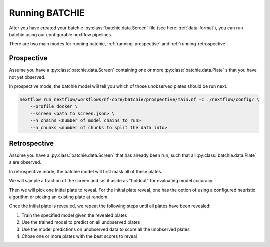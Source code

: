 Running BATCHIE
===============

After you have created your batchie :py:class:`batchie.data.Screen` file (see here: :ref:`data-format`),
you can run batchie using our configurable nextflow pipelines.

There are two main modes for running batchie, :ref:`running-prospective` and :ref:`running-retrospective`.

.. _running-prospective:

Prospective
-----------

Assume you have a :py:class:`batchie.data.Screen` containing one or more
:py:class:`batchie.data.Plate` s that you have not yet observed.

In prospective mode, the batchie model will tell you which of those
unobserved plates should be run next.

.. code-block:: bash

    nextflow run nextflow/workflows/nf-core/batchie/prospective/main.nf -c ./nextflow/config/ \
        --profile docker \
        --screen <path to screen.json> \
        --n_chains <number of model chains to run>
        --n_chunks <number of chunks to split the data into>


.. _running-retrospective:

Retrospective
-------------

Assume you have a :py:class:`batchie.data.Screen` that has already been run, such that
all :py:class:`batchie.data.Plate` s are observed.

In retrospective mode, the batchie model will first mask all of these plates.

We will sample a fraction of the screen and set it aside as "holdout" for evaluating model accuracy.

Then we will pick one initial plate to reveal. For the initial plate reveal,
one has the option of using a configured heuristic algorithm or picking an existing plate at random.

Once the initial plate is revealed, we repeat the following steps until all plates have been revealed:

#. Train the specified model given the revealed plates
#. Use the trained model to predict on all unobserved plates
#. Use the model predictions on unobserved data to score all the unobserved plates
#. Chose one or more plates with the best scores to reveal
